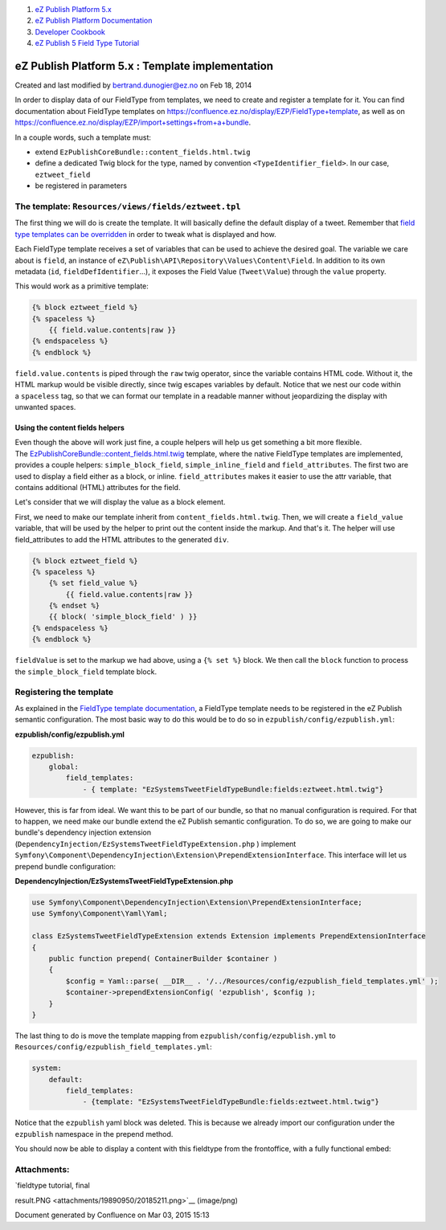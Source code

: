 #. `eZ Publish Platform 5.x <index.html>`__
#. `eZ Publish Platform
   Documentation <eZ-Publish-Platform-Documentation_1114149.html>`__
#. `Developer Cookbook <Developer-Cookbook_11403951.html>`__
#. `eZ Publish 5 Field Type
   Tutorial <eZ-Publish-5-Field-Type-Tutorial_19890704.html>`__

eZ Publish Platform 5.x : Template implementation
=================================================

Created and last modified by bertrand.dunogier@ez.no on Feb 18, 2014

In order to display data of our FieldType from templates, we need to
create and register a template for it. You can find documentation about
FieldType templates on
`https://confluence.ez.no/display/EZP/FieldType+template <https://confluence.ez.no/display/EZP/FieldType+template>`__,
as well as on
`https://confluence.ez.no/display/EZP/import+settings+from+a+bundle <https://confluence.ez.no/display/EZP/import+settings+from+a+bundle>`__.

In a couple words, such a template must:

-  extend ``EzPublishCoreBundle::content_fields.html.twig``

-  define a dedicated Twig block for the type, named by convention
   ``<TypeIdentifier_field>``. In our case, ``eztweet_field``

-  be registered in parameters

The template: ``Resources/views/fields/eztweet.tpl``
----------------------------------------------------

The first thing we will do is create the template. It will basically
define the default display of a tweet. Remember that `field type
templates can be
overridden <https://confluence.ez.no/display/EZP/ez_render_field#ez_render_field-Overrideafieldtemplateblock>`__
in order to tweak what is displayed and how.

Each FieldType template receives a set of variables that can be used to
achieve the desired goal. The variable we care about is ``field``, an
instance of \ ``eZ\Publish\API\Repository\Values\Content\Field``. In
addition to its own metadata (``id``, ``fieldDefIdentifier``...), it
exposes the Field Value (``Tweet\Value``) through the \ ``value``
property.

This would work as a primitive template: 

.. code:: theme:

    {% block eztweet_field %}
    {% spaceless %}
        {{ field.value.contents|raw }}
    {% endspaceless %}
    {% endblock %}

``field.value.contents`` is piped through the \ ``raw`` twig operator,
since the variable contains HTML code. Without it, the HTML markup would
be visible directly, since twig escapes variables by default. Notice
that we nest our code within a \ ``spaceless`` tag, so that we can
format our template in a readable manner without jeopardizing the
display with unwanted spaces.

Using the content fields helpers
~~~~~~~~~~~~~~~~~~~~~~~~~~~~~~~~

Even though the above will work just fine, a couple helpers will help us
get something a bit more flexible.
The \ `EzPublishCoreBundle::content\_fields.html.twig <https://github.com/ezsystems/ezpublish-kernel/blob/master/eZ/Bundle/EzPublishCoreBundle/Resources/views/content_fields.html.twig>`__
template, where the native FieldType templates are implemented, provides
a couple helpers: ``simple_block_field``, ``simple_inline_field`` and
``field_attributes``. The first two are used to display a field either
as a block, or inline. ``field_attributes`` makes it easier to use the
attr variable, that contains additional (HTML) attributes for the field.

Let's consider that we will display the value as a block element.

First, we need to make our template inherit from
``content_fields.html.twig``. Then, we will create a ``field_value``
variable, that will be used by the helper to print out the content
inside the markup. And that's it. The helper will use field\_attributes
to add the HTML attributes to the generated ``div``.

 

.. code:: theme:

    {% block eztweet_field %}
    {% spaceless %}
        {% set field_value %}
            {{ field.value.contents|raw }}
        {% endset %}
        {{ block( 'simple_block_field' ) }}
    {% endspaceless %}
    {% endblock %}

``fieldValue`` is set to the markup we had above, using
a \ ``{% set %}`` block. We then call the \ ``block`` function to
process the \ ``simple_block_field`` template block.

Registering the template
------------------------

As explained in the `FieldType template
documentation <https://confluence.ez.no/display/EZP/FieldType+template#FieldTypetemplate-Registeringyourtemplate>`__,
a FieldType template needs to be registered in the eZ Publish semantic
configuration. The most basic way to do this would be to do so
in \ ``ezpublish/config/ezpublish.yml``:

**ezpublish/config/ezpublish.yml**

.. code:: theme:

    ezpublish:
        global:
            field_templates:
                - { template: "EzSystemsTweetFieldTypeBundle:fields:eztweet.html.twig"}

However, this is far from ideal. We want this to be part of our bundle,
so that no manual configuration is required. For that to happen, we need
make our bundle extend the eZ Publish semantic configuration. To do
so, we are going to make our bundle's dependency injection extension
(``DependencyInjection/EzSystemsTweetFieldTypeExtension.php`` ) implement
``Symfony\Component\DependencyInjection\Extension\PrependExtensionInterface``.
This interface will let us prepend bundle configuration:

**DependencyInjection/EzSystemsTweetFieldTypeExtension.php**

.. code:: theme:

    use Symfony\Component\DependencyInjection\Extension\PrependExtensionInterface;
    use Symfony\Component\Yaml\Yaml;

    class EzSystemsTweetFieldTypeExtension extends Extension implements PrependExtensionInterface
    {
        public function prepend( ContainerBuilder $container )
        {
            $config = Yaml::parse( __DIR__ . '/../Resources/config/ezpublish_field_templates.yml' );
            $container->prependExtensionConfig( 'ezpublish', $config );
        }
    }

The last thing to do is move the template mapping from
``ezpublish/config/ezpublish.yml`` to
``Resources/config/ezpublish_field_templates.yml``:

.. code:: theme:

    system:
        default:
            field_templates:
                - {template: "EzSystemsTweetFieldTypeBundle:fields:eztweet.html.twig"}

Notice that the \ ``ezpublish`` yaml block was deleted. This is because
we already import our configuration under the ``ezpublish`` namespace in
the prepend method.

You should now be able to display a content with this fieldtype from the
frontoffice, with a fully functional embed:

|image0|

Attachments:
------------

| |image1| `fieldtype tutorial, final
result.PNG <attachments/19890950/20185211.png>`__ (image/png)

Document generated by Confluence on Mar 03, 2015 15:13

.. |image0| image:: attachments/19890950/20185211.png
.. |image1| image:: images/icons/bullet_blue.gif

